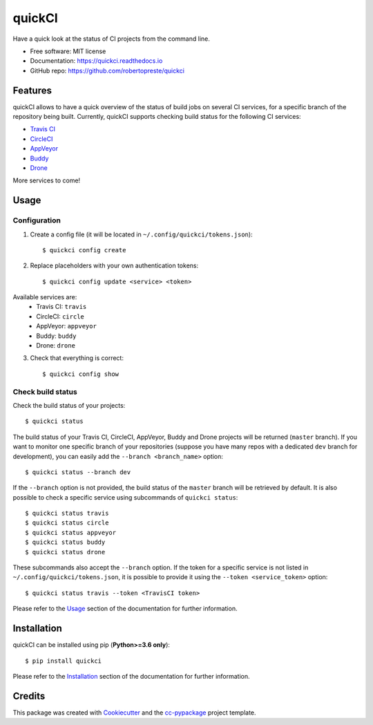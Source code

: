 =======
quickCI
=======


.. image:: https://img.shields.io/pypi/v/quickci.svg
        :target: https://pypi.python.org/pypi/quickci

.. image:: https://www.repostatus.org/badges/latest/wip.svg
    :alt: Project Status: WIP – Initial development is in progress, but there has not yet been a stable, usable release suitable for the public.
    :target: https://www.repostatus.org/#wip

.. image:: https://travis-ci.com/robertopreste/quickCI.svg?branch=master
    :target: https://travis-ci.com/robertopreste/quickCI

.. image:: https://readthedocs.org/projects/quickci/badge/?version=latest
        :target: https://quickci.readthedocs.io/en/latest/?badge=latest
        :alt: Documentation Status

.. image:: https://img.shields.io/badge/Say%20Thanks-!-1EAEDB.svg
   :target: https://saythanks.io/to/robertopreste


Have a quick look at the status of CI projects from the command line.


* Free software: MIT license
* Documentation: https://quickci.readthedocs.io
* GitHub repo: https://github.com/robertopreste/quickci


Features
========

quickCI allows to have a quick overview of the status of build jobs on several CI services, for a specific branch of the repository being built.
Currently, quickCI supports checking build status for the following CI services:

* `Travis CI`_
* CircleCI_
* AppVeyor_
* Buddy_
* Drone_

More services to come!

Usage
=====

Configuration
-------------

1. Create a config file (it will be located in ``~/.config/quickci/tokens.json``)::

    $ quickci config create

2. Replace placeholders with your own authentication tokens::

    $ quickci config update <service> <token>

Available services are:
    * Travis CI: ``travis``
    * CircleCI: ``circle``
    * AppVeyor: ``appveyor``
    * Buddy: ``buddy``
    * Drone: ``drone``

3. Check that everything is correct::

    $ quickci config show

Check build status
------------------

Check the build status of your projects::

    $ quickci status

The build status of your Travis CI, CircleCI, AppVeyor, Buddy and Drone projects will be returned (``master`` branch).
If you want to monitor one specific branch of your repositories (suppose you have many repos with a dedicated ``dev`` branch for development), you can easily add the ``--branch <branch_name>`` option::

    $ quickci status --branch dev

If the ``--branch`` option is not provided, the build status of the ``master`` branch will be retrieved by default.
It is also possible to check a specific service using subcommands of ``quickci status``::

    $ quickci status travis
    $ quickci status circle
    $ quickci status appveyor
    $ quickci status buddy
    $ quickci status drone

These subcommands also accept the ``--branch`` option.
If the token for a specific service is not listed in ``~/.config/quickci/tokens.json``, it is possible to provide it using the ``--token <service_token>`` option::

    $ quickci status travis --token <TravisCI token>

Please refer to the Usage_ section of the documentation for further information.

Installation
============

quickCI can be installed using pip (**Python>=3.6 only**)::

    $ pip install quickci

Please refer to the Installation_ section of the documentation for further information.

Credits
=======

This package was created with Cookiecutter_ and the `cc-pypackage`_ project template.

.. _Cookiecutter: https://github.com/audreyr/cookiecutter
.. _`cc-pypackage`: https://github.com/robertopreste/cc-pypackage
.. _`Travis CI`: https://travis-ci.com/
.. _CircleCI: https://circleci.com/
.. _AppVeyor: https://www.appveyor.com/
.. _Buddy: https://buddy.works
.. _Drone: https://drone.io
.. _Usage: https://quickci.readthedocs.io/en/latest/usage.html
.. _Installation: https://quickci.readthedocs.io/en/latest/installation.html
